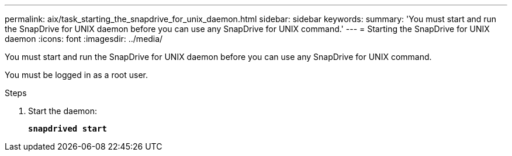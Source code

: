 ---
permalink: aix/task_starting_the_snapdrive_for_unix_daemon.html
sidebar: sidebar
keywords:
summary: 'You must start and run the SnapDrive for UNIX daemon before you can use any SnapDrive for UNIX command.'
---
= Starting the SnapDrive for UNIX daemon
:icons: font
:imagesdir: ../media/

[.lead]
You must start and run the SnapDrive for UNIX daemon before you can use any SnapDrive for UNIX command.

You must be logged in as a root user.

.Steps

. Start the daemon:
+
`*snapdrived start*`
